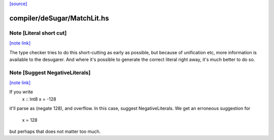 `[source] <https://gitlab.haskell.org/ghc/ghc/tree/master/compiler/deSugar/MatchLit.hs>`_

compiler/deSugar/MatchLit.hs
============================


Note [Literal short cut]
~~~~~~~~~~~~~~~~~~~~~~~~

`[note link] <https://gitlab.haskell.org/ghc/ghc/tree/master/compiler/deSugar/MatchLit.hs#L121>`__

The type checker tries to do this short-cutting as early as possible, but
because of unification etc, more information is available to the desugarer.
And where it's possible to generate the correct literal right away, it's
much better to do so.



Note [Suggest NegativeLiterals]
~~~~~~~~~~~~~~~~~~~~~~~~~~~~~~~

`[note link] <https://gitlab.haskell.org/ghc/ghc/tree/master/compiler/deSugar/MatchLit.hs#L239>`__

If you write
  x :: Int8
  x = -128
it'll parse as (negate 128), and overflow.  In this case, suggest NegativeLiterals.
We get an erroneous suggestion for
  x = 128
but perhaps that does not matter too much.

